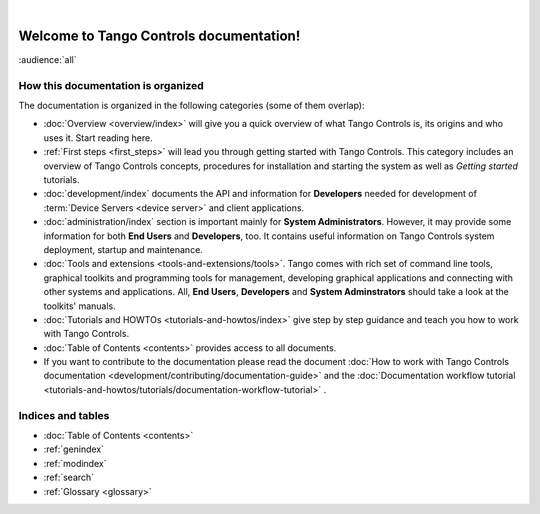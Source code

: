 .. Tango Controls documentation master file, created by
   sphinx-quickstart on Sat Aug  6 21:40:12 2016.
   You can adapt this file completely to your liking, but it should at least
   contain the root `toctree` directive.

.. image:: img/logo_tangocontrols.png
    :align: center
    :target: http://www.tango-controls.org
    :alt: Tango Controls logo - click to go to Tango Controls web page

|

Welcome to Tango Controls documentation!
========================================

:audience:`all`



How this documentation is organized
-----------------------------------

The documentation is organized in the following categories (some of them overlap):

* :doc:`Overview <overview/index>` will give you a quick overview of what Tango Controls is, its origins
  and who uses it. Start reading here.

* :ref:`First steps <first_steps>` will lead you through getting started with Tango Controls. This category includes
  an overview of Tango Controls concepts, procedures for installation and starting the system
  as well as *Getting started* tutorials.

* :doc:`development/index` documents the API and information for **Developers** needed for development
  of :term:`Device Servers <device server>` and client applications.

* :doc:`administration/index` section is important mainly for **System Administrators**. However, it may provide some
  information for both **End Users** and **Developers**, too. It contains useful information on Tango Controls system
  deployment, startup and maintenance.

* :doc:`Tools and extensions <tools-and-extensions/tools>`. Tango comes with rich set of command line tools, graphical toolkits
  and programming tools for management, developing graphical applications and connecting with other systems and
  applications. All, **End Users**, **Developers** and **System Adminstrators** should take a look at the toolkits' manuals.

* :doc:`Tutorials and HOWTOs <tutorials-and-howtos/index>` give step by step guidance and teach you how to work
  with Tango Controls.

* :doc:`Table of Contents <contents>` provides access to all documents.

* If you want to contribute to the documentation please read the document
  :doc:`How to work with Tango Controls documentation <development/contributing/documentation-guide>` and the
  :doc:`Documentation workflow tutorial <tutorials-and-howtos/tutorials/documentation-workflow-tutorial>` .

Indices and tables
------------------

* :doc:`Table of Contents <contents>`
* :ref:`genindex`
* :ref:`modindex`
* :ref:`search`
* :ref:`Glossary <glossary>`

